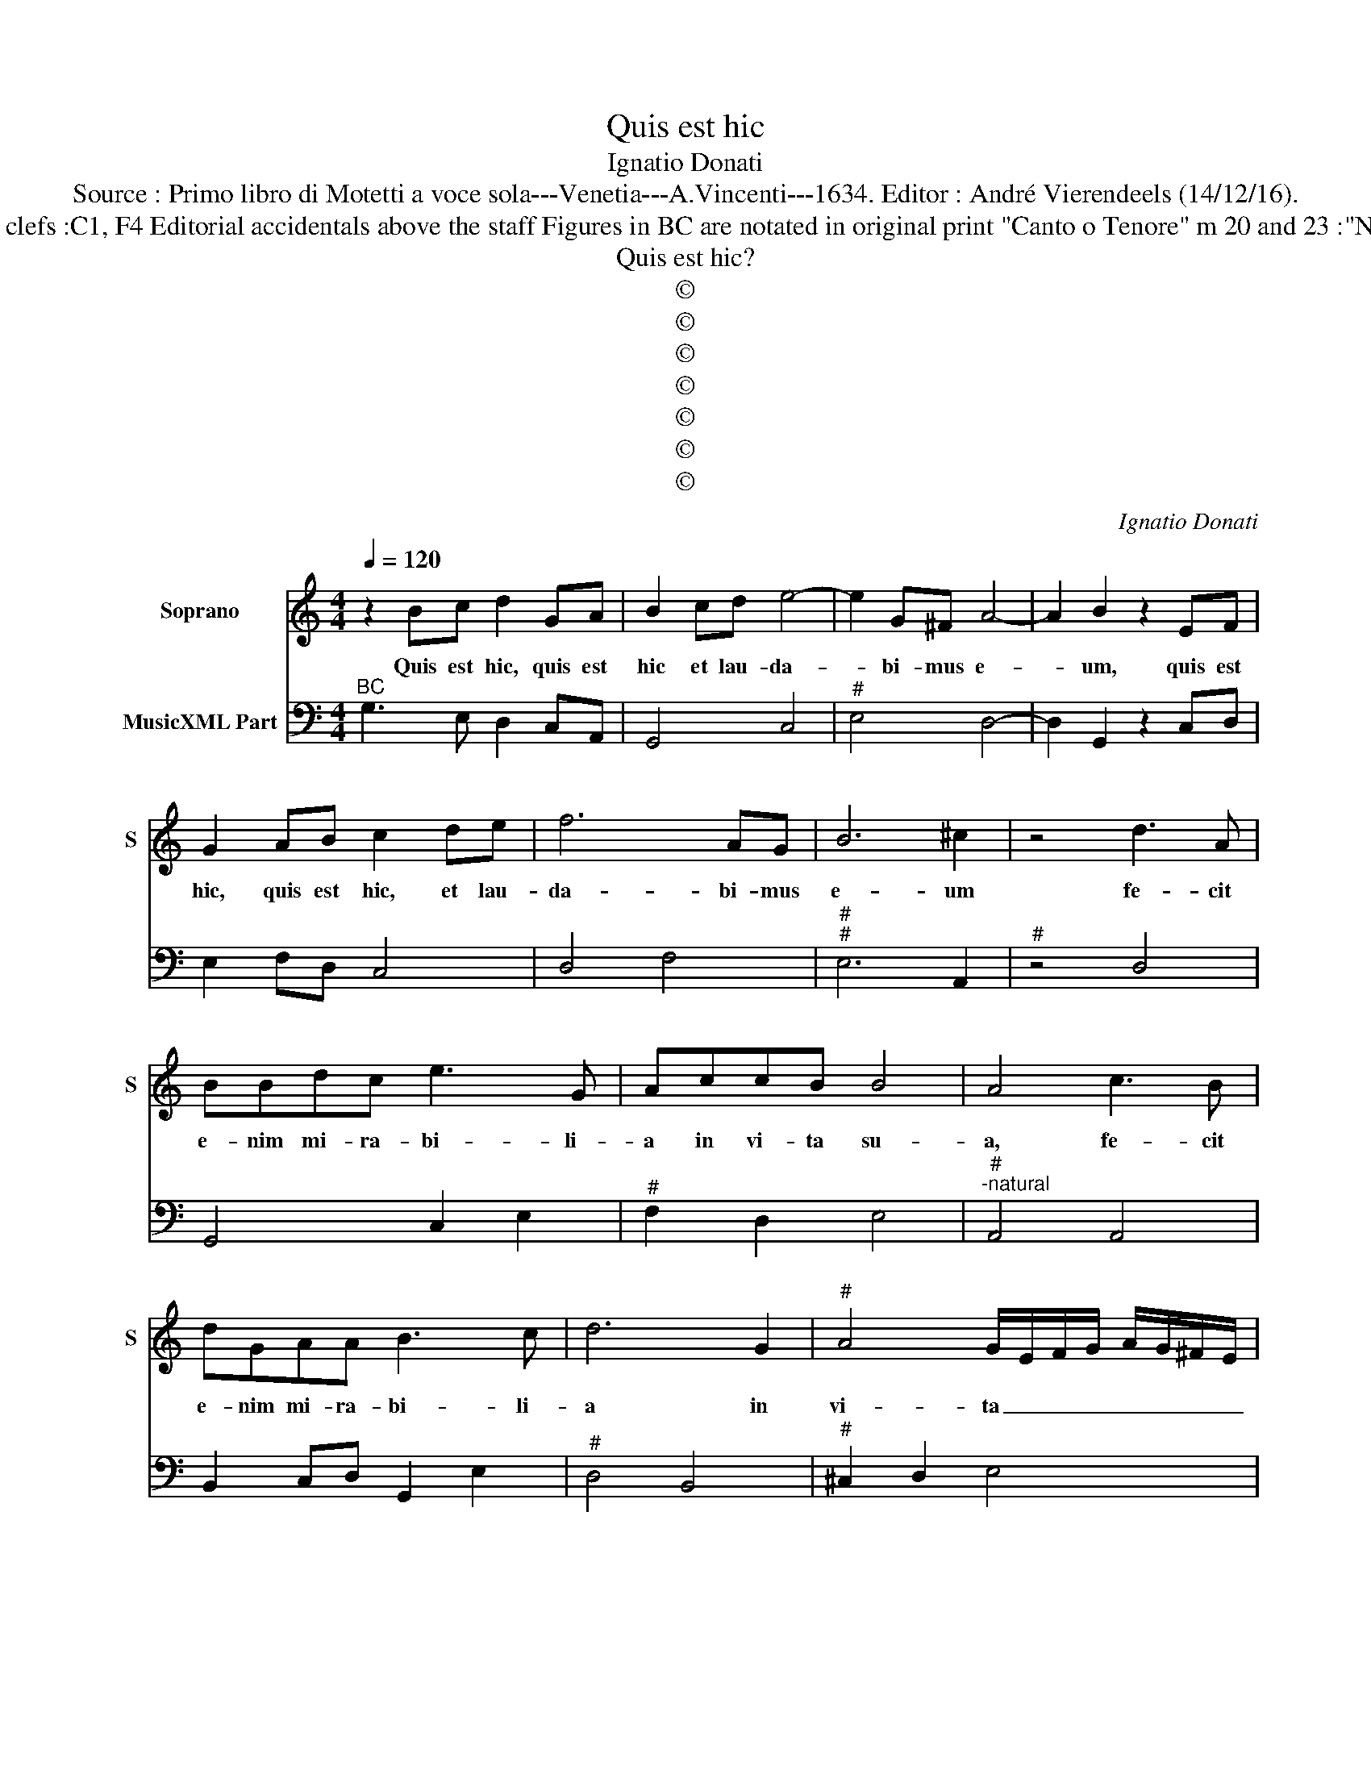 X:1
T:Quis est hic
T:Ignatio Donati
T:Source : Primo libro di Motetti a voce sola---Venetia---A.Vincenti---1634. Editor : André Vierendeels (14/12/16).
T:Notes : Original clefs :C1, F4 Editorial accidentals above the staff Figures in BC are notated in original print "Canto o Tenore" m 20 and 23 :"Nicolaus" or "N." 
T:Quis est hic?
T:©
T:©
T:©
T:©
T:©
T:©
T:©
C:Ignatio Donati
Z:©
%%score 1 2
L:1/8
Q:1/4=120
M:4/4
K:C
V:1 treble nm="Soprano" snm="S"
V:2 bass nm="MusicXML Part"
V:1
 z2 Bc d2 GA | B2 cd e4- | e2 G^F A4- | A2 B2 z2 EF | G2 AB c2 de | f6 AG | B6 ^c2 | z4 d3 A | %8
w: Quis est hic, quis est|hic et lau- da-|* bi- mus e-|* um, quis est|hic, quis est hic, et lau-|da- bi- mus|e- um|fe- cit|
 BBdc e3 G | AccB B4 | A4 c3 B | dGAA B3 c | d6 G2 |"^#" A4 G/E/F/G/ A/G/^F/E/ | %14
w: e- nim mi- ra- bi- li-|a in vi- ta su-|a, fe- cit|e- nim mi- ra- bi- li-|a in|vi- ta _ _ _ _ _ _ _|
 ^F/G/A/B/ c/A/B/c/ d/c/B/A/ c/B/A/G/ | A8 | G8 | z4 c2 A/B/c/A/ | B4 d2 ^c/d/e/c/ | %19
w: _ _ _ _ _ _ _ _ _ _ _ _ _ _ _ _|su-|a,|i- ste _ _ _|est, i- ste _ _ _|
 d2 A/G/A/B/ c/B/A/G/ A2 | B2 c4 B2 | c4 f2 d/e/f/d/ | e2 c/B/c/d/ e/d/e/c/ d/c/d/e/ | f3 e e4 | %24
w: est, Ni- * * * * * * * *|co- la- *|us, i- ste _ _ _|esr Ni- * * * * * * * * * * *|* co- la-|
 d4 z2 AA | B2 c2 d2 e/d/e/c/ | d4 c4 | z2 AA A2 ^G2 | A2 dd d2 ^c2 | d4 z2 dc | B2 c2 z2 fe | %31
w: us, qui pro|ba- tus est in _ _ _|il- lo|et per- fe- ctus|est, et per- fe- ctus|est, e- rit|il- li e- rit|
 d2 e2 dccB | B4 A4 | edfe d4 | c8 | z4 A4 | d3 A _B4- | B2 G>^F A4- | A2 FE G2 A2 | %39
w: il- l'in glo- ri- a ae-|ter- na,|glo- ri- a ae- ter-|na,|qui|po- tu- it|_ trans gre- di|_ et non est trans-|
 G/F/E/F/ G/A/_B/G/ A/E/F/G/ A/=B/c/F/ | G/_B/A/G/ A/G/A/F/ G4 | F4 z2 c2- | c2 _BA BAAG | A4 G4 | %44
w: gres- * * * * * * * * * * * * * * *||sus fa-|* ce- re ma- la et non|fu- it,|
 z2 d4 cB | cBBA B4 | A4 z2 d2- | d2 B/c/d/B/ c2 A2- | A2 ^F/G/A/F/ G2 EE | ^FF G2 A2 AG | %50
w: fa- ce- re|ma- la et non fu-|it, i-|* de- * * * o, i-|* de- * * * o sta- bi-|li- ta sunt bo- na, il-|
 _B2 BA G3 F | F4 z2 c2 | BABc d2 cB | c2 c2 B2 AG | A2 B2 c2 de | fede ^c2 d2- | d2 ^c2 d4 | %57
w: li- us in Do- mi-|no, et|e- * le- mo- ny- sos il|li- us e- nar- ra-|bit o- mnis Ec- *|cle- si- a san- cto- *|* * rum,|
 z2 G2 AGAB | c2 BA B2 G2 | A2 G^F G2 E2 | F2 GA _BAGA | ^F2 G4 F2 | G8 | z4 c4- | ccBA B4 | %65
w: et ee- * le- mo-|ny- sos il- li- us|a- nar- ra- bit o-|mnis Ec- * cle- si a san-|cto- * *|rum.|San-|* cte Ni- co- la-|
 A2 e4 BB | B4 A4 | z2 B>c d4- | d2 cB A/G/A/B/ c/A/B/c/ | d/A/B/c/ d/c/B/A/ B/^F/G/A/ B/c/d/G/ | %70
w: e, o- ra pro|no- bis,|o- * *|* ra pro no- * * * * * * *||
 A/^F/G/A/ B/A/B/G/ A4 | G8 |] %72
w: |bis|
V:2
"^BC" G,3 E, D,2 C,A,, | G,,4 C,4 |"^#" E,4 D,4- | D,2 G,,2 z2 C,D, | E,2 F,D, C,4 | D,4 F,4 | %6
"^#""^#" E,6 A,,2 |"^#" z4 D,4 | G,,4 C,2 E,2 |"^#" F,2 D,2 E,4 |"^#""^-natural" A,,4 A,,4 | %11
 B,,2 C,D, G,,2 E,2 |"^#" D,4 B,,4 |"^#" ^C,2 D,2 E,4 |"^#" D,8- | D,8 | G,,4 B,,4 | %17
"^#" C,4 C,2 D,2 |"^#" G,,4 G,,2 A,,2 |"^#" D,4 E,2 ^F,2 | G,8 |"^-natural" C,4 D,2 G,2 | %22
 C,6 B,,2 |"^#""^#" A,,2 G,,2 A,,4 |"^#""^#" D,4 D,4 | G,2 E,2 D,2 C,2 | F,2 G,2 C,2 D,E, | %27
"^#" F,4 D,2 E,2 |"^#""^#" A,,2 ^F,,2 G,,2 A,,2 | D,2 B,,2 C,2 D,2 | G,,2 C,B,, A,,2 D,2 | %31
 G,2 C,2 D,4 |"^#""^#" E,4 A,,4 | C,2 F,,2 G,,4 | C,4 E,4 | F,6 E,2 |"^#" D,4 G,,4 | %37
"^(b)" C,6 B,,A,, | C,4 _B,,2 A,,2 | C,8- | C,8 | F,,2 F,2 F,2 E,2 |"^b" D,4 C,2 _E,2 | %43
"^#" D,4 G,,2 G,2 | G,2 F,2 E,4 |"^#" D,2 F,2 E,4 |"^#""^#" A,,4 D,4 | G,,4 C,2 F,2 | %48
"^#""^#" D,4 G,,2 A,,2 |"^#" D,2 C,2 F,,4 | _B,,4 C,4 | F,,4 C,4 | G,,4 D,4 | A,,4 E,4 | %54
"^#" D,2 G,,2 C,4 |"^-natural""^#" D,2 G,,2 A,,2 ^F,,2 |"^#""^#" G,,2 A,,2 D,4 | G,4 F,2 D,2 | %58
 C,4 G,2 E,2 |"^#" D,4 B,,2 C,2 | F,,4 G,,2 C,2 | D,8 | G,,4 G,,4 | C,6 B,,2 |"^#" A,,4 E,2 D,2 | %65
 ^C,4 D,4 |"^#" E,4 A,,4 | G,,8 |"^#" D,8- | D,8- | D,8 | G,,8 |] %72

